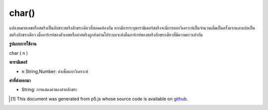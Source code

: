 .. raw:: html

	<script src="https://sketch.netpie.io/widget/p5-widget.js"></script>

char()
======

แปลงหมายเลขหรือสตริงเป็นอักขระสตริงอักขระเดียวที่สอดคล้องกัน หากมีการระบุพารามิเตอร์สตริงจะมีการแยกวิเคราะห์เป็นจำนวนเต็มเป็นครั้งแรกและแปลเป็นสตริงอักขระเดียว เมื่ออาร์เรย์ของตัวเลขหรือค่าสตริงถูกส่งผ่านไประบบจะส่งคืนอาร์เรย์ของสตริงอักขระเดียวที่มีความยาวเท่ากัน

.. Converts a number or string to its corresponding single-character
.. string representation. If a string parameter is provided, it is first
.. parsed as an integer and then translated into a single-character string.
.. When an array of number or string values is passed in, then an array of
.. single-character strings of the same length is returned.

**รูปแบบการใช้งาน**

char ( n )

**พารามิเตอร์**

- ``n``  String,Number: ค่าเพื่อแยกวิเคราะห์

.. ``n``  String,Number: value to parse

**ค่าที่ส่งออกมา**

- String: การแสดงค่าของสายอักขระ

.. String: string representation of value

..  [#f1] This document was generated from p5.js whose source code is available on `github <https://github.com/processing/p5.js>`_.
